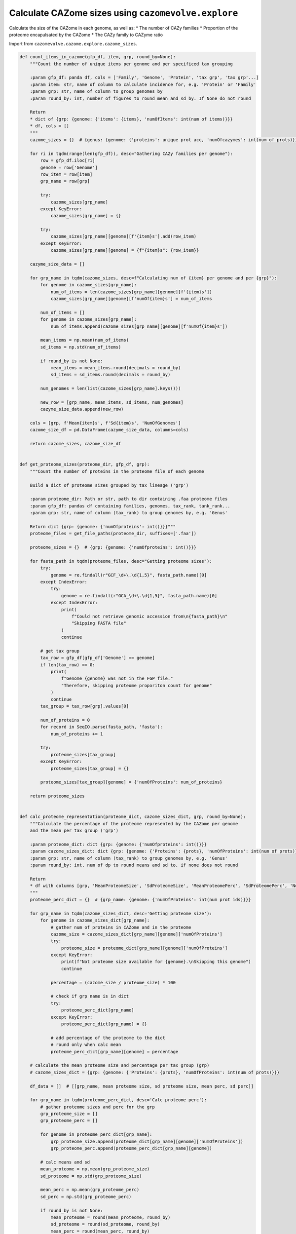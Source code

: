 Calculate CAZome sizes using ``cazomevolve.explore``
----------------------------------------------------

Calculate the size of the CAZome in each genome, as well as:
* The number of CAZy families
* Proportion of the proteome encapulsated by the CAZome
* The CAZy family to CAZyme ratio

Import from ``cazomevolve.cazome.explore.cazome_sizes``.

.. code-block:: python

    def count_items_in_cazome(gfp_df, item, grp, round_by=None):
        """Count the number of unique items per genome and per specificed tax grouping
        
        :param gfp_df: panda df, cols = ['Family', 'Genome', 'Protein', 'tax grp', 'tax grp'...]
        :param item: str, name of column to calculate incidence for, e.g. 'Protein' or 'Family'
        :param grp: str, name of column to group genomes by
        :param round_by: int, number of figures to round mean and sd by. If None do not round
        
        Return
        * dict of {grp: {genome: {'items': {items}, 'numOfItems': int(num of items)}}}
        * df, cols = []
        """
        cazome_sizes = {}  # {genus: {genome: {'proteins': unique prot acc, 'numOfcazymes': int(num of prots)}}}

        for ri in tqdm(range(len(gfp_df)), desc="Gathering CAZy families per genome"):
            row = gfp_df.iloc[ri]
            genome = row['Genome']
            row_item = row[item]
            grp_name = row[grp]

            try:
                cazome_sizes[grp_name]
            except KeyError:
                cazome_sizes[grp_name] = {}

            try:
                cazome_sizes[grp_name][genome][f'{item}s'].add(row_item)
            except KeyError:
                cazome_sizes[grp_name][genome] = {f"{item}s": {row_item}}
                
        cazyme_size_data = []

        for grp_name in tqdm(cazome_sizes, desc=f"Calculating num of {item} per genome and per {grp}"):
            for genome in cazome_sizes[grp_name]:
                num_of_items = len(cazome_sizes[grp_name][genome][f'{item}s'])
                cazome_sizes[grp_name][genome][f'numOf{item}s'] = num_of_items
                
            num_of_items = []
            for genome in cazome_sizes[grp_name]:
                num_of_items.append(cazome_sizes[grp_name][genome][f'numOf{item}s'])

            mean_items = np.mean(num_of_items)
            sd_items = np.std(num_of_items)
            
            if round_by is not None:
                mean_items = mean_items.round(decimals = round_by)
                sd_items = sd_items.round(decimals = round_by)
            
            num_genomes = len(list(cazome_sizes[grp_name].keys()))
            
            new_row = [grp_name, mean_items, sd_items, num_genomes]
            cazyme_size_data.append(new_row)
        
        cols = [grp, f'Mean{item}s', f'Sd{item}s', 'NumOfGenomes']
        cazome_size_df = pd.DataFrame(cazyme_size_data, columns=cols)
        
        return cazome_sizes, cazome_size_df


    def get_proteome_sizes(proteome_dir, gfp_df, grp):
        """Count the number of proteins in the proteome file of each genome
        
        Build a dict of proteome sizes grouped by tax lineage ('grp')
        
        :param proteome_dir: Path or str, path to dir containing .faa proteome files
        :param gfp_df: pandas df containing families, genomes, tax_rank, tank_rank...
        :param grp: str, name of column (tax_rank) to group genomes by, e.g. 'Genus'
        
        Return dict {grp: {genome: {'numOfproteins': int()}}}"""
        proteome_files = get_file_paths(proteome_dir, suffixes=['.faa'])

        proteome_sizes = {}  # {grp: {genome: {'numOfproteins': int()}}}

        for fasta_path in tqdm(proteome_files, desc="Getting proteome sizes"):
            try:
                genome = re.findall(r"GCF_\d+\.\d{1,5}", fasta_path.name)[0]
            except IndexError:
                try:
                    genome = re.findall(r"GCA_\d+\.\d{1,5}", fasta_path.name)[0]
                except IndexError:
                    print(
                        f"Could not retrieve genomic accession from\n{fasta_path}\n"
                        "Skipping FASTA file"
                    )
                    continue

            # get tax group
            tax_row = gfp_df[gfp_df['Genome'] == genome]
            if len(tax_row) == 0:
                print(
                    f"Genome {genome} was not in the FGP file."
                    "Therefore, skipping proteome proporiton count for genome"
                )
                continue
            tax_group = tax_row[grp].values[0]

            num_of_proteins = 0
            for record in SeqIO.parse(fasta_path, 'fasta'):
                num_of_proteins += 1

            try:
                proteome_sizes[tax_group]
            except KeyError:
                proteome_sizes[tax_group] = {}

            proteome_sizes[tax_group][genome] = {'numOfProteins': num_of_proteins}

        return proteome_sizes


    def calc_proteome_representation(proteome_dict, cazome_sizes_dict, grp, round_by=None):
        """Calculate the percentage of the proteome represented by the CAZome per genome
        and the mean per tax group ('grp')
        
        :param proteome_dict: dict {grp: {genome: {'numOfproteins': int()}}}
        :param cazome_sizes_dict: dict {grp: {genome: {'Proteins': {prots}, 'numOfProteins': int(num of prots)}}}
        :param grp: str, name of column (tax_rank) to group genomes by, e.g. 'Genus'
        :param round_by: int, num of dp to round means and sd to, if none does not round
        
        Return
        * df with columns [grp, 'MeanProteomeSize', 'SdProteomeSize', 'MeanProteomePerc', 'SdProteomePerc', 'NumOfGenomes']
        """
        proteome_perc_dict = {}  # {grp_name: {genome: {'numOfProteins': int(num prot ids)}}}

        for grp_name in tqdm(cazome_sizes_dict, desc='Getting proteome size'):
            for genome in cazome_sizes_dict[grp_name]:
                # gather num of proteins in CAZome and in the proteome
                cazome_size = cazome_sizes_dict[grp_name][genome]['numOfProteins']
                try:
                    proteome_size = proteome_dict[grp_name][genome]['numOfProteins']
                except KeyError:
                    print(f"Not proteome size available for {genome}.\nSkipping this genome")
                    continue

                percentage = (cazome_size / proteome_size) * 100
                
                # check if grp name is in dict
                try:
                    proteome_perc_dict[grp_name]
                except KeyError:
                    proteome_perc_dict[grp_name] = {}
                
                # add percentage of the proteome to the dict
                # round only when calc mean
                proteome_perc_dict[grp_name][genome] = percentage
        
        # calculate the mean proteome size and percentage per tax group (grp)
        # cazome_sizes_dict = {grp: {genome: {'Proteins': {prots}, 'numOfProteins': int(num of prots)}}}

        df_data = []  # [[grp_name, mean proteome size, sd proteome size, mean perc, sd perc]]

        for grp_name in tqdm(proteome_perc_dict, desc='Calc proteome perc'):
            # gather proteome sizes and perc for the grp
            grp_proteome_size = []
            grp_proteome_perc = []
            
            for genome in proteome_perc_dict[grp_name]:
                grp_proteome_size.append(proteome_dict[grp_name][genome]['numOfProteins'])
                grp_proteome_perc.append(proteome_perc_dict[grp_name][genome])

            # calc means and sd
            mean_proteome = np.mean(grp_proteome_size)
            sd_proteome = np.std(grp_proteome_size)

            mean_perc = np.mean(grp_proteome_perc)
            sd_perc = np.std(grp_proteome_perc)

            if round_by is not None:
                mean_proteome = round(mean_proteome, round_by)
                sd_proteome = round(sd_proteome, round_by)
                mean_perc = round(mean_perc, round_by)
                sd_perc = round(sd_perc, round_by)

            num_of_genomes = len(list(proteome_perc_dict[grp_name].keys()))

            df_data.append(
                [grp_name, mean_proteome, sd_proteome, mean_perc, sd_perc, num_of_genomes]
            )

        col_names = [grp, 'MeanProteomeSize', 'SdProteomeSize', 'MeanProteomePerc', 'SdProteomePerc', 'NumOfGenomes']
        df = pd.DataFrame(df_data, columns=col_names)
        
        return df


    def count_cazyme_fam_ratio(fgp_df, grp, round_by=None):
        """Calculate the mean (and SD) CAZyme to CAZy family ratio across the genomes for each group e.g. genus
        
        :param fgp_df: panda df, cols = ['Family', 'Genome', 'Protein', 'tax grp', 'tax grp'...]
        :param grp: str, name of column to group genomes by
        :param round_by: int, number of figures to round mean and sd by. If None do not round
        
        Return
        * dict of {grp: {genome: {'items': {items}, 'numOfItems': int(num of items)}}}
        * df, cols = []
        """
        cazome_sizes = {}  # {genus: {genome: {'proteins': unique prot acc, 'numOfcazymes': int(num of prots)}}}
        
        for ri in tqdm(range(len(fgp_df)), desc="Gathering CAZymes and CAZy families per genome"):
            row = fgp_df.iloc[ri]
            genome = row['Genome']
            fam = row['Family']
            protein = row['Protein']
            grp_name = row[grp]

            try:
                cazome_sizes[grp_name]
            except KeyError:
                cazome_sizes[grp_name] = {}

            try:
                cazome_sizes[grp_name][genome]['Proteins'].add(protein)
                cazome_sizes[grp_name][genome]['Families'].add(fam)
            except KeyError:
                cazome_sizes[grp_name][genome] = {'Proteins': {protein}, 'Families': {fam}}
                
        cazyme_ratio_data = []

        for grp_name in tqdm(cazome_sizes, desc=f"Calculating CAZyme/CAZy family ratio"):
            for genome in cazome_sizes[grp_name]:
                num_of_cazymes = len(cazome_sizes[grp_name][genome]['Proteins'])
                num_of_families = len(cazome_sizes[grp_name][genome]['Families'])
                cazyme_fam_ratio = num_of_cazymes / num_of_families
                cazome_sizes[grp_name][genome]['ratio'] =cazyme_fam_ratio
                
            ratios = []
            for genome in cazome_sizes[grp_name]:
                ratios.append(cazome_sizes[grp_name][genome]['ratio'])

            mean_ratio = np.mean(ratios)
            sd_ratio = np.std(ratios)
            
            if round_by is not None:
                mean_ratio = mean_ratio.round(decimals = round_by)
                sd_ratio = sd_ratio.round(decimals = round_by)
            
            num_genomes = len(list(cazome_sizes[grp_name].keys()))
            
            new_row = [grp_name, mean_ratio, sd_ratio, num_genomes]
            cazyme_ratio_data.append(new_row)
        
        cols = [grp, 'MeanCAZymeToFamRatio', 'SdCAZymeToFamRatio', 'NumOfGenomes']
        cazome_ratio_df = pd.DataFrame(cazyme_ratio_data, columns=cols)
        
        return cazome_sizes, cazome_ratio_df